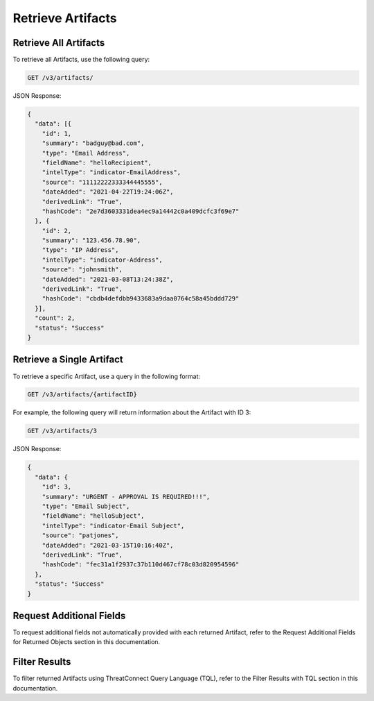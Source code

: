 Retrieve Artifacts
------------------

Retrieve All Artifacts
^^^^^^^^^^^^^^^^^^^^^^

To retrieve all Artifacts, use the following query:

.. code::

    GET /v3/artifacts/

JSON Response:

.. code:: json

    {
      "data": [{
        "id": 1,
        "summary": "badguy@bad.com",
        "type": "Email Address",
        "fieldName": "helloRecipient",
        "intelType": "indicator-EmailAddress",
        "source": "11112222333344445555",
        "dateAdded": "2021-04-22T19:24:06Z",
        "derivedLink": "True",
        "hashCode": "2e7d3603331dea4ec9a14442c0a409dcfc3f69e7"
      }, {
        "id": 2,
        "summary": "123.456.78.90",
        "type": "IP Address",
        "intelType": "indicator-Address",
        "source": "johnsmith",
        "dateAdded": "2021-03-08T13:24:38Z",
        "derivedLink": "True",
        "hashCode": "cbdb4defdbb9433683a9daa0764c58a45bddd729"
      }],
      "count": 2,
      "status": "Success"
    }

Retrieve a Single Artifact
^^^^^^^^^^^^^^^^^^^^^^^^^^

To retrieve a specific Artifact, use a query in the following format:

.. code::

    GET /v3/artifacts/{artifactID}

For example, the following query will return information about the Artifact with ID 3:

.. code::

    GET /v3/artifacts/3

JSON Response:

.. code:: json

    {
      "data": {
        "id": 3,
        "summary": "URGENT - APPROVAL IS REQUIRED!!!",
        "type": "Email Subject",
        "fieldName": "helloSubject",
        "intelType": "indicator-Email Subject",
        "source": "patjones",
        "dateAdded": "2021-03-15T10:16:40Z",
        "derivedLink": "True",
        "hashCode": "fec31a1f2937c37b110d467cf78c03d820954596"
      },
      "status": "Success"
    }

Request Additional Fields
^^^^^^^^^^^^^^^^^^^^^^^^^

To request additional fields not automatically provided with each returned Artifact, refer to the Request Additional Fields for Returned Objects section in this documentation.

Filter Results
^^^^^^^^^^^^^^

To filter returned Artifacts using ThreatConnect Query Language (TQL), refer to the Filter Results with TQL section in this documentation.